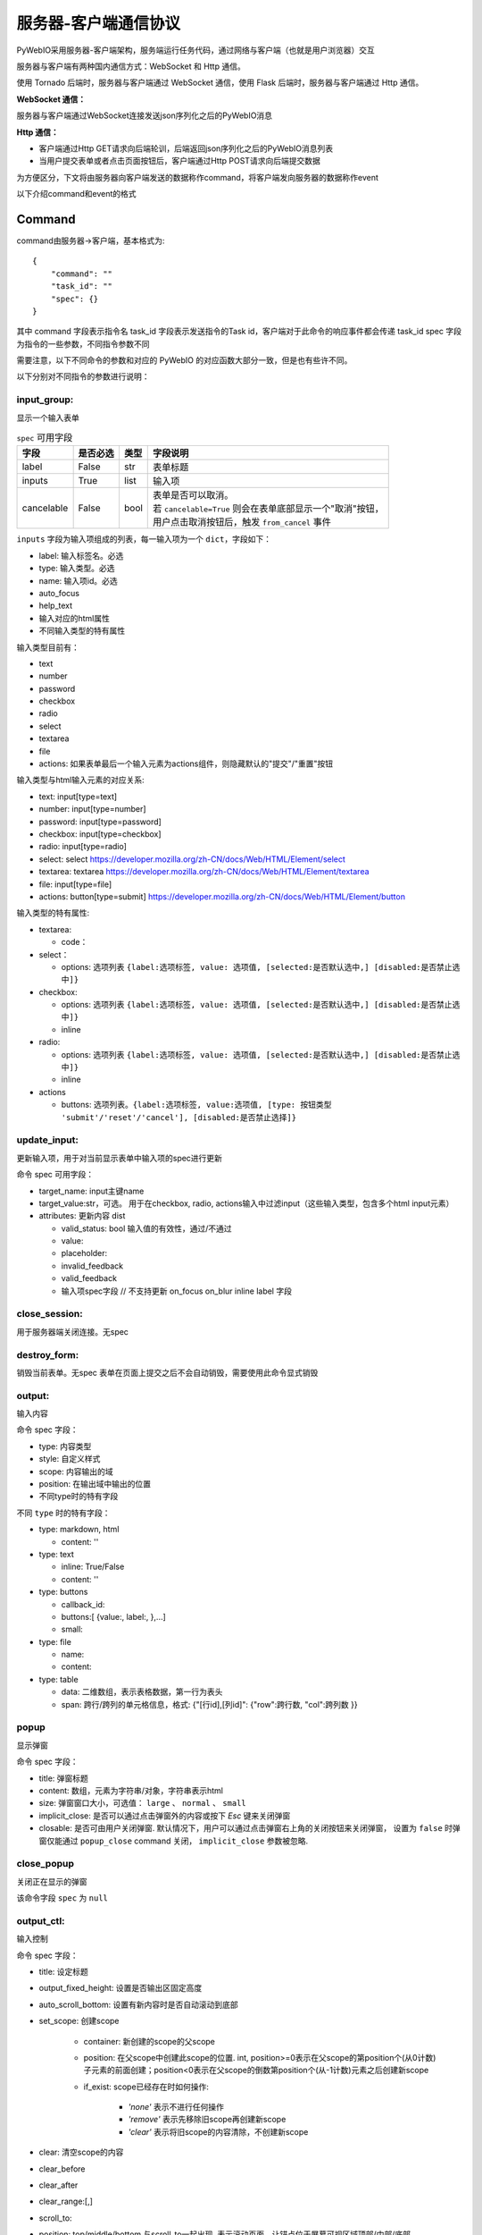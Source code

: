 服务器-客户端通信协议
==========================

PyWebIO采用服务器-客户端架构，服务端运行任务代码，通过网络与客户端（也就是用户浏览器）交互

服务器与客户端有两种国内通信方式：WebSocket 和 Http 通信。

使用 Tornado 后端时，服务器与客户端通过 WebSocket 通信，使用 Flask 后端时，服务器与客户端通过 Http 通信。

**WebSocket 通信：**

服务器与客户端通过WebSocket连接发送json序列化之后的PyWebIO消息

**Http 通信：**

* 客户端通过Http GET请求向后端轮训，后端返回json序列化之后的PyWebIO消息列表

* 当用户提交表单或者点击页面按钮后，客户端通过Http POST请求向后端提交数据

为方便区分，下文将由服务器向客户端发送的数据称作command，将客户端发向服务器的数据称作event

以下介绍command和event的格式

Command
------------

command由服务器->客户端，基本格式为::

    {
        "command": ""
        "task_id": ""
        "spec": {}
    }

其中 command 字段表示指令名
task_id 字段表示发送指令的Task id，客户端对于此命令的响应事件都会传递 task_id
spec 字段为指令的一些参数，不同指令参数不同

需要注意，以下不同命令的参数和对应的 PyWebIO 的对应函数大部分一致，但是也有些许不同。

以下分别对不同指令的参数进行说明：

input_group:
^^^^^^^^^^^^^^^
显示一个输入表单

.. list-table:: ``spec`` 可用字段
   :header-rows: 1

   * - 字段
     - 是否必选
     - 类型
     - 字段说明

   * - label
     - False
     - str
     - 表单标题

   * - inputs
     - True
     - list
     - 输入项

   * - cancelable
     - False
     - bool
     - | 表单是否可以取消。
       | 若 ``cancelable=True`` 则会在表单底部显示一个"取消"按钮，
       | 用户点击取消按钮后，触发 ``from_cancel`` 事件


``inputs`` 字段为输入项组成的列表，每一输入项为一个 ``dict``，字段如下：

* label: 输入标签名。必选
* type: 输入类型。必选
* name: 输入项id。必选
* auto_focus
* help_text
* 输入对应的html属性
* 不同输入类型的特有属性



输入类型目前有：

* text
* number
* password
* checkbox
* radio
* select
* textarea
* file
* actions: 如果表单最后一个输入元素为actions组件，则隐藏默认的"提交"/"重置"按钮

输入类型与html输入元素的对应关系:

* text: input[type=text]
* number: input[type=number]
* password: input[type=password]
* checkbox: input[type=checkbox]
* radio: input[type=radio]
* select: select  https://developer.mozilla.org/zh-CN/docs/Web/HTML/Element/select
* textarea: textarea  https://developer.mozilla.org/zh-CN/docs/Web/HTML/Element/textarea
* file: input[type=file]
* actions: button[type=submit] https://developer.mozilla.org/zh-CN/docs/Web/HTML/Element/button

输入类型的特有属性:

* textarea:

  * code：

* select：

  * options: 选项列表 ``{label:选项标签, value: 选项值, [selected:是否默认选中,] [disabled:是否禁止选中]}``

* checkbox:

  * options: 选项列表 ``{label:选项标签, value: 选项值, [selected:是否默认选中,] [disabled:是否禁止选中]}``
  * inline

* radio:

  * options: 选项列表 ``{label:选项标签, value: 选项值, [selected:是否默认选中,] [disabled:是否禁止选中]}``
  * inline

* actions

  * buttons: 选项列表。``{label:选项标签, value:选项值, [type: 按钮类型 'submit'/'reset'/'cancel'], [disabled:是否禁止选择]}``



update_input:
^^^^^^^^^^^^^^^

更新输入项，用于对当前显示表单中输入项的spec进行更新

命令 spec 可用字段：

* target_name: input主键name
* target_value:str，可选。 用于在checkbox, radio, actions输入中过滤input（这些输入类型，包含多个html input元素）
* attributes: 更新内容 dist

  * valid_status: bool 输入值的有效性，通过/不通过
  * value:
  * placeholder:
  * invalid_feedback
  * valid_feedback
  * 输入项spec字段  // 不支持更新 on_focus on_blur inline label 字段


close_session:
^^^^^^^^^^^^^^^
用于服务器端关闭连接。无spec


destroy_form:
^^^^^^^^^^^^^^^
销毁当前表单。无spec
表单在页面上提交之后不会自动销毁，需要使用此命令显式销毁


output:
^^^^^^^^^^^^^^^
输入内容

命令 spec 字段：

* type: 内容类型
* style: 自定义样式
* scope: 内容输出的域
* position: 在输出域中输出的位置
* 不同type时的特有字段

不同 ``type`` 时的特有字段：


* type: markdown, html

  * content: ''

* type: text

  * inline: True/False
  * content: ''

* type: buttons

  * callback_id:
  * buttons:[ {value:, label:, },...]
  * small:

* type: file

  * name:
  * content:

* type: table

  * data: 二维数组，表示表格数据，第一行为表头
  * span: 跨行/跨列的单元格信息，格式: {"[行id],[列id]": {"row":跨行数, "col":跨列数 }}

popup
^^^^^^^^^^^^^^^
显示弹窗

命令 spec 字段：

* title: 弹窗标题
* content: 数组，元素为字符串/对象，字符串表示html
* size: 弹窗窗口大小，可选值： ``large`` 、 ``normal`` 、 ``small``
* implicit_close: 是否可以通过点击弹窗外的内容或按下 `Esc` 键来关闭弹窗
* closable: 是否可由用户关闭弹窗. 默认情况下，用户可以通过点击弹窗右上角的关闭按钮来关闭弹窗，
  设置为 ``false`` 时弹窗仅能通过 ``popup_close`` command 关闭， ``implicit_close`` 参数被忽略.

close_popup
^^^^^^^^^^^^^^^
关闭正在显示的弹窗

该命令字段 ``spec`` 为 ``null``

output_ctl:
^^^^^^^^^^^^^^^
输入控制

命令 spec 字段：

* title: 设定标题
* output_fixed_height: 设置是否输出区固定高度
* auto_scroll_bottom: 设置有新内容时是否自动滚动到底部
* set_scope: 创建scope

    * container: 新创建的scope的父scope
    * position: 在父scope中创建此scope的位置. int, position>=0表示在父scope的第position个(从0计数)子元素的前面创建；position<0表示在父scope的倒数第position个(从-1计数)元素之后创建新scope
    * if_exist: scope已经存在时如何操作:

        - `'none'` 表示不进行任何操作
        - `'remove'` 表示先移除旧scope再创建新scope
        - `'clear'` 表示将旧scope的内容清除，不创建新scope

* clear: 清空scope的内容
* clear_before
* clear_after
* clear_range:[,]
* scroll_to:
* position: top/middle/bottom 与scroll_to一起出现, 表示滚动页面，让锚点位于屏幕可视区域顶部/中部/底部
* remove: 将给定的scope连同scope处的内容移除

run_script:
^^^^^^^^^^^^^^^
运行js代码

命令 spec 字段为字符串格式的要运行的js代码

Event
------------

客户端->服务器，事件格式::

    {
        event: ""
        task_id: ""
        data: object/str
    }

``event`` 表示事件名称。 ``data`` 为事件所携带的数据，其根据事件不同内容也会不同，不同事件对应的 ``data`` 字段如下:

input_event
^^^^^^^^^^^^^^^
表单发生更改时触发

* event_name: ``'blur'``，表示输入项失去焦点
* name: 输入项name
* value: 输入项值

注意： checkbox_radio 不产生blur事件

callback
^^^^^^^^^^^^^^^
用户点击显示区的按钮时触发

在 ``callback`` 事件中，``task_id`` 为对应的 ``button`` 组件的 ``callback_id`` 字段；
事件的 ``data`` 为被点击button的 ``value``

from_submit:
^^^^^^^^^^^^^^^
用户提交表单时触发

事件 ``data`` 字段为表单 ``name`` -> 表单值 的字典

from_cancel:
^^^^^^^^^^^^^^^
取消输入表单

事件 ``data`` 字段为 ``None``

js_yield:
^^^^^^^^^^^^^^^
js代码提交数据

事件 ``data`` 字段为相应的数据